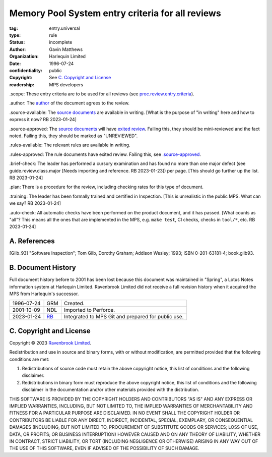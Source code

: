 =================================================
Memory Pool System entry criteria for all reviews
=================================================

:tag: entry.universal
:type: rule
:status: incomplete
:author: Gavin Matthews
:organization: Harlequin Limited
:date: 1996-07-24
:confidentiality: public
:copyright: See `C. Copyright and License`_
:readership: MPS developers

_`.scope`: These entry criteria are to be used for all reviews (see
`proc.review.entry.criteria`_).

_`.author`: The author_ of the document agrees to the review.

_`.source-available`: The `source documents`_ are available in
writing.  [What is the purpose of "in writing" here and how to express
it now?  RB 2023-01-24]

_`.source-approved`: The `source documents`_ will have `exited review`_.
Failing this, they should be mini-reviewed and the fact noted.
Failing this, they should be marked as "UNREVIEWED".

_`.rules-available`: The relevant rules are available in writing.

_`.rules-approved`: The rule documents have exited review.  Failing
this, see `.source-approved`_.

_`.brief-check`: The leader has performed a cursory examination and
has found no more than one major defect (see guide.review.class.major
[Needs importing and reference.  RB 2023-01-23]) per page.  [This
should go further up the list.  RB 2023-01-24]

_`.plan`: There is a procedure for the review, including checking
rates for this type of document.

_`.training`: The leader has been formally trained and certified in
Inspection.  [This is unrealistic in the public MPS.  What can we say?
RB 2023-01-24]

_`.auto-check`: All automatic checks have been performed on the
product document, and it has passed.  [What counts as "all"?  This
means all the ones that are implemented in the MPS, e.g.
``make test``, CI checks, checks in ``tool/*``, etc.  RB 2023-01-24]

.. _`proc.review.entry.criteria`: review.rst#51-review-entry
.. _author: review.rst#3-review-roles
.. _source documents: review.rst#6-documents
.. _exited review: review.rst#4-phases


A. References
-------------

.. [Gilb_93] "Software Inspection"; Tom Gilb, Dorothy Graham; Addison
             Wesley; 1993; ISBN 0-201-63181-4; book.gilb93.


B. Document History
-------------------

Full document history before to 2001 has been lost because this
document was maintained in "Spring", a Lotus Notes information system
at Harlequin Limited.  Ravenbrook Limited did not receive a full
revision history when it acquired the MPS from Harlequin's successor.

==========  =====  ==================================================
1996-07-24  GRM    Created.
2001-10-09  NDL    Imported to Perforce.
2023-01-24  RB_    Integrated to MPS Git and prepared for public use.
==========  =====  ==================================================

.. _RB: mailto:rb@ravenbrook.com


C. Copyright and License
------------------------

Copyright © 2023 `Ravenbrook Limited <https://www.ravenbrook.com/>`_.

Redistribution and use in source and binary forms, with or without
modification, are permitted provided that the following conditions are
met:

1. Redistributions of source code must retain the above copyright
   notice, this list of conditions and the following disclaimer.

2. Redistributions in binary form must reproduce the above copyright
   notice, this list of conditions and the following disclaimer in the
   documentation and/or other materials provided with the distribution.

THIS SOFTWARE IS PROVIDED BY THE COPYRIGHT HOLDERS AND CONTRIBUTORS
"AS IS" AND ANY EXPRESS OR IMPLIED WARRANTIES, INCLUDING, BUT NOT
LIMITED TO, THE IMPLIED WARRANTIES OF MERCHANTABILITY AND FITNESS FOR
A PARTICULAR PURPOSE ARE DISCLAIMED. IN NO EVENT SHALL THE COPYRIGHT
HOLDER OR CONTRIBUTORS BE LIABLE FOR ANY DIRECT, INDIRECT, INCIDENTAL,
SPECIAL, EXEMPLARY, OR CONSEQUENTIAL DAMAGES (INCLUDING, BUT NOT
LIMITED TO, PROCUREMENT OF SUBSTITUTE GOODS OR SERVICES; LOSS OF USE,
DATA, OR PROFITS; OR BUSINESS INTERRUPTION) HOWEVER CAUSED AND ON ANY
THEORY OF LIABILITY, WHETHER IN CONTRACT, STRICT LIABILITY, OR TORT
(INCLUDING NEGLIGENCE OR OTHERWISE) ARISING IN ANY WAY OUT OF THE USE
OF THIS SOFTWARE, EVEN IF ADVISED OF THE POSSIBILITY OF SUCH DAMAGE.

.. end

